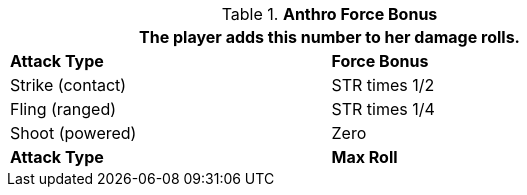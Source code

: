// combat table that was lost in translations

.*Anthro Force Bonus*
[width="75%",cols="<,<",frame="all", stripes="even"]
|===
2+<|The player adds this number to her damage rolls.

s|Attack Type
s|Force Bonus

|Strike (contact)
|STR times 1/2

|Fling (ranged)
|STR times 1/4

|Shoot (powered)
|Zero

s|Attack Type
s|Max Roll

|===